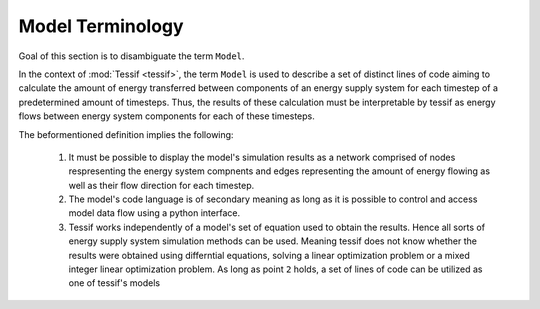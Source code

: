 .. _Model_Terminology:

Model Terminology
=================

Goal of this section is to disambiguate the term ``Model``.

In the context of :mod:`Tessif <tessif>`, the term ``Model`` is used to
describe a set of distinct lines of code aiming to calculate the amount of
energy transferred between components of an energy supply system for each
timestep of a predetermined amount of timesteps. Thus, the results of these
calculation must be interpretable by tessif as energy flows between energy
system components for each of these timesteps.

The beformentioned definition implies the following:

   1. It must be possible to display the model's simulation results as a network
      comprised of nodes respresenting the energy system compnents and edges
      representing the amount of energy flowing as well as their flow direction
      for each timestep.

   2. The model's code language is of secondary meaning as long as it is possible
      to control and access model data flow using a python interface.

   3. Tessif works independently of a model's set of equation used to obtain
      the results. Hence all sorts of energy supply system simulation methods
      can be used. Meaning tessif does not know whether the results were
      obtained using differntial equations, solving a linear optimization
      problem or a mixed integer linear optimization problem. As long as point
      ``2`` holds, a set of lines of code can be utilized as one of tessif's
      models


